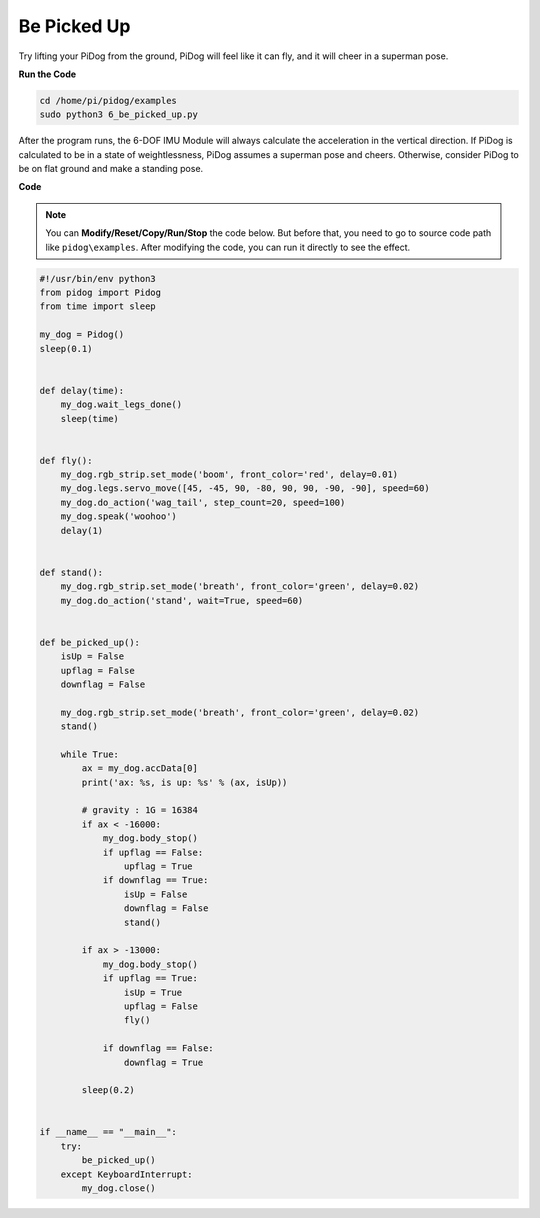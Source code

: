 Be Picked Up
============

Try lifting your PiDog from the ground, PiDog will feel like it can fly, and it will cheer in a superman pose.

.. image:: img/py_6.gif

**Run the Code**

.. raw:: html

    <run></run>

.. code-block::

    cd /home/pi/pidog/examples
    sudo python3 6_be_picked_up.py

After the program runs, the 6-DOF IMU Module will always calculate the acceleration in the vertical direction.
If PiDog is calculated to be in a state of weightlessness, PiDog assumes a superman pose and cheers.
Otherwise, consider PiDog to be on flat ground and make a standing pose.



**Code**

.. note::
    You can **Modify/Reset/Copy/Run/Stop** the code below. But before that, you need to go to source code path like ``pidog\examples``. After modifying the code, you can run it directly to see the effect.

.. raw:: html

    <run></run>

.. code-block:: python

    #!/usr/bin/env python3
    from pidog import Pidog
    from time import sleep

    my_dog = Pidog()
    sleep(0.1)


    def delay(time):
        my_dog.wait_legs_done()
        sleep(time)


    def fly():
        my_dog.rgb_strip.set_mode('boom', front_color='red', delay=0.01)
        my_dog.legs.servo_move([45, -45, 90, -80, 90, 90, -90, -90], speed=60)
        my_dog.do_action('wag_tail', step_count=20, speed=100)
        my_dog.speak('woohoo')
        delay(1)


    def stand():
        my_dog.rgb_strip.set_mode('breath', front_color='green', delay=0.02)
        my_dog.do_action('stand', wait=True, speed=60)


    def be_picked_up():
        isUp = False
        upflag = False
        downflag = False

        my_dog.rgb_strip.set_mode('breath', front_color='green', delay=0.02)
        stand()

        while True:
            ax = my_dog.accData[0]
            print('ax: %s, is up: %s' % (ax, isUp))

            # gravity : 1G = 16384
            if ax < -16000:
                my_dog.body_stop()
                if upflag == False:
                    upflag = True
                if downflag == True:
                    isUp = False
                    downflag = False
                    stand()

            if ax > -13000:
                my_dog.body_stop()
                if upflag == True:
                    isUp = True
                    upflag = False
                    fly() 

                if downflag == False:
                    downflag = True

            sleep(0.2)


    if __name__ == "__main__":
        try:
            be_picked_up()
        except KeyboardInterrupt:
            my_dog.close()

